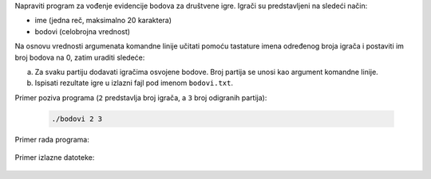 Napraviti program za vođenje evidencije bodova za društvene igre.
Igrači su predstavljeni na sledeći način:

* ime (jedna reč, maksimalno 20 karaktera)
* bodovi (celobrojna vrednost)

Na osnovu vrednosti argumenata komandne linije učitati pomoću tastature imena određenog broja igrača i postaviti im broj bodova na 0, zatim uraditi sledeće:

a) Za svaku partiju dodavati igračima osvojene bodove. Broj partija se unosi kao argument komandne linije.
b) Ispisati rezultate igre u izlazni fajl pod imenom ``bodovi.txt``.

Primer poziva programa (``2`` predstavlja broj igrača, a ``3`` broj odigranih partija):

  .. code:: bash

    ./bodovi 2 3

Primer rada programa:

  .. literalinclude:: u-programu.txt

Primer izlazne datoteke:

  .. literalinclude:: bodovi.txt




